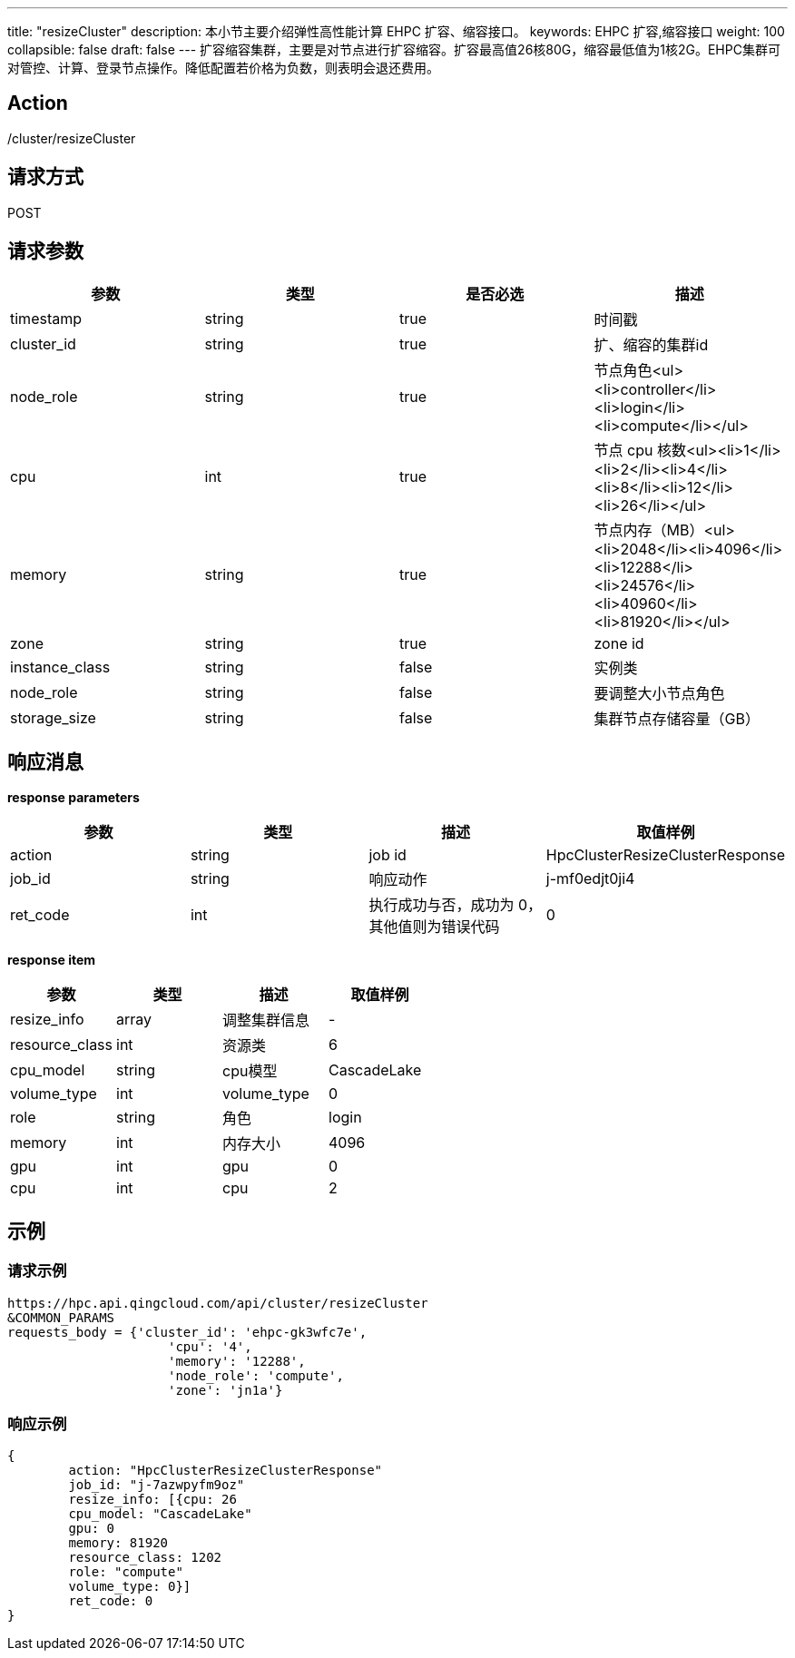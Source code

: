 ---
title: "resizeCluster"
description: 本小节主要介绍弹性高性能计算 EHPC 扩容、缩容接口。
keywords: EHPC 扩容,缩容接口
weight: 100
collapsible: false
draft: false
---
扩容缩容集群，主要是对节点进行扩容缩容。扩容最高值26核80G，缩容最低值为1核2G。EHPC集群可对管控、计算、登录节点操作。降低配置若价格为负数，则表明会退还费用。

== Action

/cluster/resizeCluster

== 请求方式

POST

== 请求参数

|===
| 参数 | 类型 | 是否必选 | 描述

| timestamp
| string
| true
| 时间戳

| cluster_id
| string
| true
| 扩、缩容的集群id

| node_role
| string
| true
| 节点角色<ul><li>controller</li><li>login</li><li>compute</li></ul>

| cpu
| int
| true
| 节点 cpu 核数<ul><li>1</li><li>2</li><li>4</li><li>8</li><li>12</li><li>26</li></ul>

| memory
| string
| true
| 节点内存（MB）<ul><li>2048</li><li>4096</li><li>12288</li><li>24576</li><li>40960</li><li>81920</li></ul>

| zone
| string
| true
| zone id

| instance_class
| string
| false
| 实例类

| node_role
| string
| false
| 要调整大小节点角色

| storage_size
| string
| false
| 集群节点存储容量（GB）
|===

== 响应消息

*response parameters*

|===
| 参数 | 类型 | 描述 | 取值样例

| action
| string
| job id
| HpcClusterResizeClusterResponse

| job_id
| string
| 响应动作
| j-mf0edjt0ji4

| ret_code
| int
| 执行成功与否，成功为 0，其他值则为错误代码
| 0
|===

*response item*

|===
| 参数 | 类型 | 描述 | 取值样例

| resize_info
| array
| 调整集群信息
| -

| resource_class
| int
| 资源类
| 6

| cpu_model
| string
| cpu模型
| CascadeLake

| volume_type
| int
| volume_type
| 0

| role
| string
| 角色
| login

| memory
| int
| 内存大小
| 4096

| gpu
| int
| gpu
| 0

| cpu
| int
| cpu
| 2
|===

== 示例

=== 请求示例

[,url]
----
https://hpc.api.qingcloud.com/api/cluster/resizeCluster
&COMMON_PARAMS
requests_body = {'cluster_id': 'ehpc-gk3wfc7e',
                     'cpu': '4',
                     'memory': '12288',
                     'node_role': 'compute',
                     'zone': 'jn1a'}
----

=== 响应示例

[,json]
----
{
	action: "HpcClusterResizeClusterResponse"
	job_id: "j-7azwpyfm9oz"
	resize_info: [{cpu: 26
	cpu_model: "CascadeLake"
	gpu: 0
	memory: 81920
	resource_class: 1202
	role: "compute"
	volume_type: 0}]
	ret_code: 0
}
----
